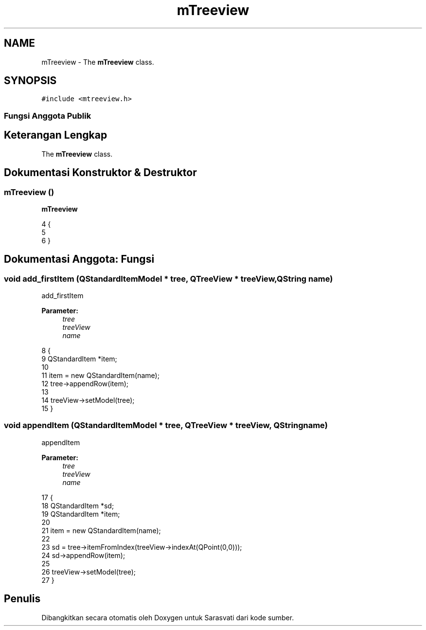 .TH "mTreeview" 3 "Rabu 8 Februari 2017" "Version 1.0.2-4" "Sarasvati" \" -*- nroff -*-
.ad l
.nh
.SH NAME
mTreeview \- The \fBmTreeview\fP class\&.  

.SH SYNOPSIS
.br
.PP
.PP
\fC#include <mtreeview\&.h>\fP
.SS "Fungsi Anggota Publik"
.SH "Keterangan Lengkap"
.PP 
The \fBmTreeview\fP class\&. 
.SH "Dokumentasi Konstruktor & Destruktor"
.PP 
.SS "\fBmTreeview\fP ()"

.PP
\fBmTreeview\fP 
.PP
.nf
4 {
5 
6 }
.fi
.SH "Dokumentasi Anggota: Fungsi"
.PP 
.SS "void add_firstItem (QStandardItemModel * tree, QTreeView * treeView, QString name)"

.PP
add_firstItem 
.PP
\fBParameter:\fP
.RS 4
\fItree\fP 
.br
\fItreeView\fP 
.br
\fIname\fP 
.RE
.PP

.PP
.nf
8                                                                                         {
9     QStandardItem *item;
10 
11     item = new QStandardItem(name);
12     tree->appendRow(item);
13 
14     treeView->setModel(tree);
15 }
.fi
.SS "void appendItem (QStandardItemModel * tree, QTreeView * treeView, QString name)"

.PP
appendItem 
.PP
\fBParameter:\fP
.RS 4
\fItree\fP 
.br
\fItreeView\fP 
.br
\fIname\fP 
.RE
.PP

.PP
.nf
17                                                                                      {
18     QStandardItem *sd;
19     QStandardItem *item;
20 
21     item = new QStandardItem(name);
22 
23     sd = tree->itemFromIndex(treeView->indexAt(QPoint(0,0)));
24     sd->appendRow(item);
25 
26     treeView->setModel(tree);
27 }
.fi


.SH "Penulis"
.PP 
Dibangkitkan secara otomatis oleh Doxygen untuk Sarasvati dari kode sumber\&.
